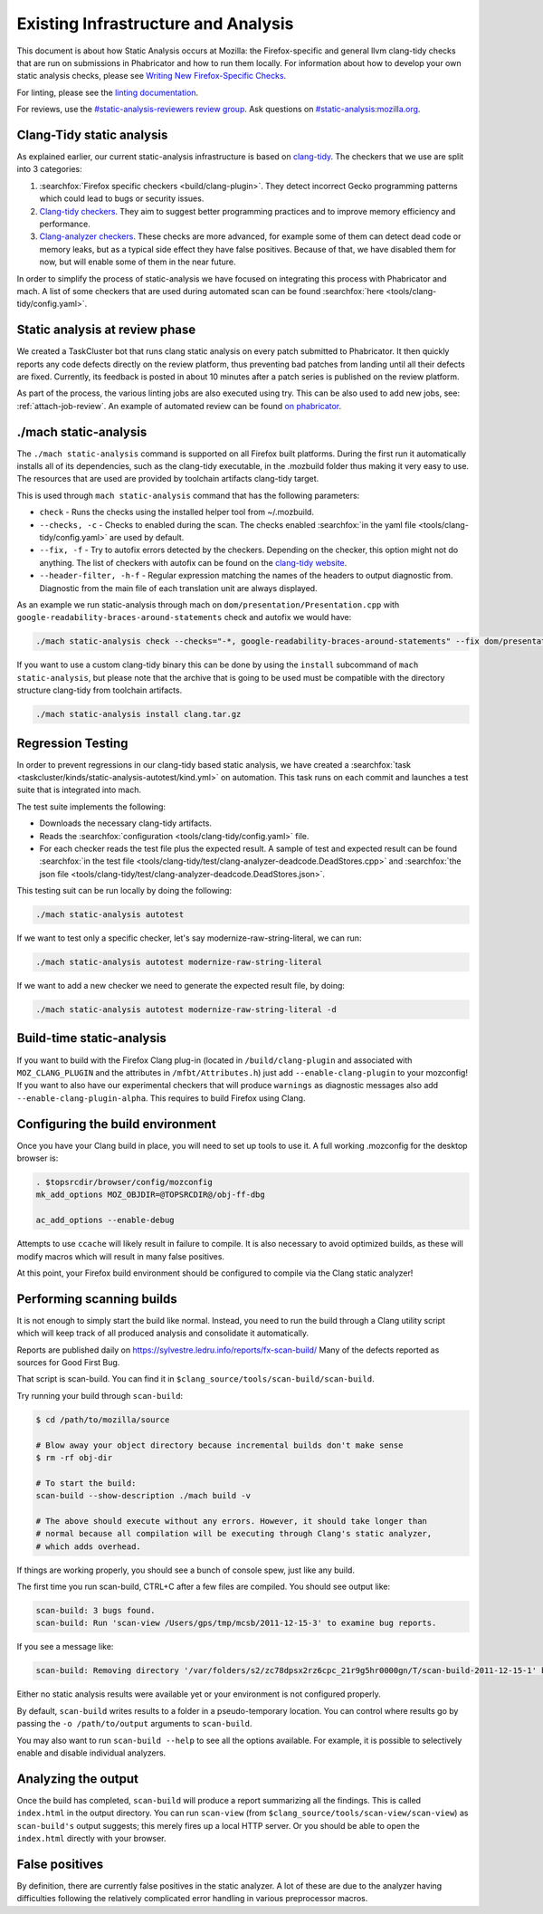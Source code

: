 Existing Infrastructure and Analysis
====================================

This document is about how Static Analysis occurs at Mozilla: the Firefox-specific and general llvm clang-tidy checks that are run on submissions in Phabricator and how to run them locally.  For information about how to develop your own static analysis checks, please see `Writing New Firefox-Specific Checks <../static-analysis/writing-new/index.html>`_.

For linting, please see the `linting documentation <../lint/index.html>`_.

For reviews, use the `#static-analysis-reviewers review group <https://phabricator.services.mozilla.com/project/view/120/>`__.
Ask questions on `#static-analysis:mozilla.org <https://chat.mozilla.org/#/room/#static-analysis:mozilla.org>`__.


Clang-Tidy static analysis
--------------------------

As explained earlier, our current static-analysis infrastructure is based on
`clang-tidy <http://clang.llvm.org/extra/clang-tidy/>`__. The checkers that
we use are split into 3 categories:

#. :searchfox:`Firefox specific checkers <build/clang-plugin>`. They detect incorrect Gecko programming
   patterns which could lead to bugs or security issues.
#. `Clang-tidy checkers <https://clang.llvm.org/extra/clang-tidy/checks/list.html>`_. They aim to suggest better programming practices
   and to improve memory efficiency and performance.
#. `Clang-analyzer checkers <https://clang-analyzer.llvm.org/>`_. These checks are more advanced, for example
   some of them can detect dead code or memory leaks, but as a typical
   side effect they have false positives. Because of that, we have
   disabled them for now, but will enable some of them in the near
   future.

In order to simplify the process of static-analysis we have focused on
integrating this process with Phabricator and mach. A list of some
checkers that are used during automated scan can be found
:searchfox:`here <tools/clang-tidy/config.yaml>`.

Static analysis at review phase
-------------------------------

We created a TaskCluster bot that runs clang static analysis on every
patch submitted to Phabricator. It then quickly reports any code defects
directly on the review platform, thus preventing bad patches from
landing until all their defects are fixed. Currently, its feedback is
posted in about 10 minutes after a patch series is published on the
review platform.

As part of the process, the various linting jobs are also executed
using try. This can be also used to add new jobs, see: :ref:`attach-job-review`.
An example of automated review can be found `on
phabricator <https://phabricator.services.mozilla.com/D2066>`__.


./mach static-analysis
----------------------

The ``./mach static-analysis`` command is supported on all Firefox built platforms. During the first run it
automatically installs all of its dependencies, such as the clang-tidy
executable, in the .mozbuild folder thus making it very easy to use. The
resources that are used are provided by toolchain artifacts clang-tidy
target.

This is used through ``mach static-analysis`` command that has the
following parameters:

-  ``check`` - Runs the checks using the installed helper tool from
   ~/.mozbuild.
-  ``--checks, -c`` - Checks to enabled during the scan. The checks
   enabled
   :searchfox:`in the yaml file <tools/clang-tidy/config.yaml>`
   are used by default.
-  ``--fix, -f`` - Try to autofix errors detected by the checkers.
   Depending on the checker, this option might not do anything.
   The list of checkers with autofix can be found on the `clang-tidy website <https://clang.llvm.org/extra/clang-tidy/checks/list.html>`__.
-  ``--header-filter, -h-f`` - Regular expression matching the names of
   the headers to output diagnostic from. Diagnostic from the main file
   of each translation unit are always displayed.

As an example we run static-analysis through mach on
``dom/presentation/Presentation.cpp`` with
``google-readability-braces-around-statements`` check and autofix we
would have:

.. code-block:: shell

   ./mach static-analysis check --checks="-*, google-readability-braces-around-statements" --fix dom/presentation/Presentation.cpp

If you want to use a custom clang-tidy binary this can be done by using
the ``install`` subcommand of ``mach static-analysis``, but please note
that the archive that is going to be used must be compatible with the
directory structure clang-tidy from toolchain artifacts.

.. code-block:: shell

   ./mach static-analysis install clang.tar.gz


Regression Testing
------------------

In order to prevent regressions in our clang-tidy based static analysis,
we have created a
:searchfox:`task <taskcluster/kinds/static-analysis-autotest/kind.yml>`
on automation. This task runs on each commit and launches a test suite
that is integrated into mach.

The test suite implements the following:

-  Downloads the necessary clang-tidy artifacts.
-  Reads the
   :searchfox:`configuration <tools/clang-tidy/config.yaml>`
   file.
-  For each checker reads the test file plus the expected result. A
   sample of test and expected result can be found
   :searchfox:`in the test file <tools/clang-tidy/test/clang-analyzer-deadcode.DeadStores.cpp>`
   and
   :searchfox:`the json file <tools/clang-tidy/test/clang-analyzer-deadcode.DeadStores.json>`.

This testing suit can be run locally by doing the following:

.. code-block:: shell

   ./mach static-analysis autotest

If we want to test only a specific checker, let's say
modernize-raw-string-literal, we can run:

.. code-block:: shell

   ./mach static-analysis autotest modernize-raw-string-literal

If we want to add a new checker we need to generate the expected result
file, by doing:

.. code-block:: shell

   ./mach static-analysis autotest modernize-raw-string-literal -d


Build-time static-analysis
--------------------------

If you want to build with the Firefox Clang plug-in
(located in ``/build/clang-plugin`` and associated with
``MOZ_CLANG_PLUGIN`` and the attributes in ``/mfbt/Attributes.h``)
just add ``--enable-clang-plugin`` to your mozconfig!
If you want to also have our experimental checkers that will produce ``warnings`` as
diagnostic messages also add ``--enable-clang-plugin-alpha``.
This requires to build Firefox using Clang.

Configuring the build environment
---------------------------------

Once you have your Clang build in place, you will need to set up tools
to use it.
A full working .mozconfig for the desktop browser is:

.. code-block:: shell

   . $topsrcdir/browser/config/mozconfig
   mk_add_options MOZ_OBJDIR=@TOPSRCDIR@/obj-ff-dbg

   ac_add_options --enable-debug

Attempts to use ``ccache`` will likely result in failure to compile. It
is also necessary to avoid optimized builds, as these will modify macros
which will result in many false positives.

At this point, your Firefox build environment should be configured to
compile via the Clang static analyzer!


Performing scanning builds
--------------------------

It is not enough to simply start the build like normal. Instead, you
need to run the build through a Clang utility script which will keep
track of all produced analysis and consolidate it automatically.

Reports are published daily on
`https://sylvestre.ledru.info/reports/fx-scan-build/ <http://sylvestre.ledru.info/reports/fx-scan-build/>`__
Many of the defects reported as sources for Good First Bug.

That script is scan-build. You can find it in
``$clang_source/tools/scan-build/scan-build``.

Try running your build through ``scan-build``:

.. code-block:: shell

   $ cd /path/to/mozilla/source

   # Blow away your object directory because incremental builds don't make sense
   $ rm -rf obj-dir

   # To start the build:
   scan-build --show-description ./mach build -v

   # The above should execute without any errors. However, it should take longer than
   # normal because all compilation will be executing through Clang's static analyzer,
   # which adds overhead.

If things are working properly, you should see a bunch of console spew,
just like any build.

The first time you run scan-build, CTRL+C after a few files are
compiled. You should see output like:

.. code-block:: shell

   scan-build: 3 bugs found.
   scan-build: Run 'scan-view /Users/gps/tmp/mcsb/2011-12-15-3' to examine bug reports.

If you see a message like:

.. code-block:: shell

   scan-build: Removing directory '/var/folders/s2/zc78dpsx2rz6cpc_21r9g5hr0000gn/T/scan-build-2011-12-15-1' because it contains no reports.

Either no static analysis results were available yet or your environment
is not configured properly.

By default, ``scan-build`` writes results to a folder in a
pseudo-temporary location. You can control where results go by passing
the ``-o /path/to/output`` arguments to ``scan-build``.

You may also want to run ``scan-build --help`` to see all the options
available. For example, it is possible to selectively enable and disable
individual analyzers.


Analyzing the output
--------------------

Once the build has completed, ``scan-build`` will produce a report
summarizing all the findings. This is called ``index.html`` in the
output directory. You can run ``scan-view`` (from
``$clang_source/tools/scan-view/scan-view``) as ``scan-build's`` output
suggests; this merely fires up a local HTTP server. Or you should be
able to open the ``index.html`` directly with your browser.


False positives
---------------

By definition, there are currently false positives in the static
analyzer. A lot of these are due to the analyzer having difficulties
following the relatively complicated error handling in various
preprocessor macros.
